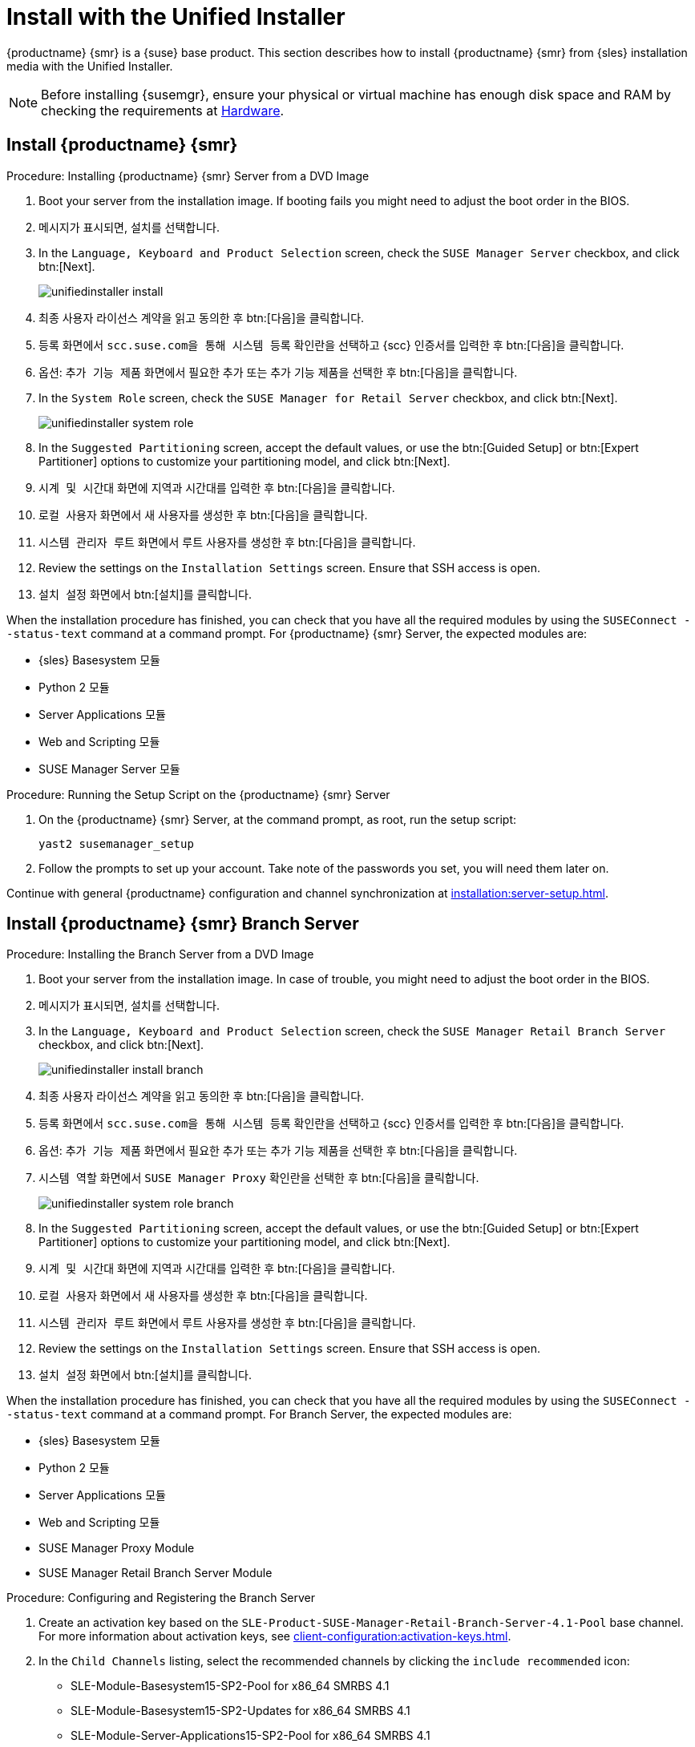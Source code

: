 [[install-server-unified]]
= Install with the Unified Installer

{productname} {smr} is a {suse} base product. This section describes how to install {productname} {smr} from {sles} installation media with the Unified Installer.


[NOTE]
====
Before installing {susemgr}, ensure your physical or virtual machine has enough disk space and RAM by checking the requirements at xref:retail-requirements.adoc[Hardware].
====



== Install {productname} {smr}



.Procedure: Installing {productname} {smr} Server from a DVD Image
. Boot your server from the installation image. If booting fails you might need to adjust the boot order in the BIOS.
. 메시지가 표시되면, [guimenu]``설치``를 선택합니다.
. In the [guimenu]``Language, Keyboard and Product Selection`` screen, check the [guimenu]``SUSE Manager Server`` checkbox, and click btn:[Next].
+
image::unifiedinstaller-install.png[scaledwidth=80%]
. 최종 사용자 라이선스 계약을 읽고 동의한 후 btn:[다음]을 클릭합니다.
. [guimenu]``등록`` 화면에서 [guimenu]``scc.suse.com을 통해 시스템 등록`` 확인란을 선택하고 {scc} 인증서를 입력한 후 btn:[다음]을 클릭합니다.
. 옵션: [guimenu]``추가 기능 제품`` 화면에서 필요한 추가 또는 추가 기능 제품을 선택한 후 btn:[다음]을 클릭합니다.
. In the [guimenu]``System Role`` screen, check the [guimenu]``SUSE Manager for Retail Server`` checkbox, and click btn:[Next].
+
image::unifiedinstaller-system_role.png[scaledwidth=80%]
. In the [guimenu]``Suggested Partitioning`` screen, accept the default values, or use the btn:[Guided Setup] or btn:[Expert Partitioner] options to customize your partitioning model, and click btn:[Next].
. [guimenu]``시계 및 시간대`` 화면에 지역과 시간대를 입력한 후 btn:[다음]을 클릭합니다.
. [guimenu]``로컬 사용자`` 화면에서 새 사용자를 생성한 후 btn:[다음]을 클릭합니다.
. [guimenu]``시스템 관리자 루트`` 화면에서 루트 사용자를 생성한 후 btn:[다음]을 클릭합니다.
. Review the settings on the [guimenu]``Installation Settings`` screen. Ensure that SSH access is open.
. [guimenu]``설치 설정`` 화면에서 btn:[설치]를 클릭합니다.

When the installation procedure has finished, you can check that you have all the required modules by using the [command]``SUSEConnect --status-text`` command at a command prompt. For {productname} {smr} Server, the expected modules are:

* {sles} Basesystem 모듈
* Python 2 모듈
* Server Applications 모듈
* Web and Scripting 모듈
* SUSE Manager Server 모듈


.Procedure: Running the Setup Script on the {productname} {smr} Server
. On the {productname} {smr} Server, at the command prompt, as root, run the setup script:
+
----
yast2 susemanager_setup
----
. Follow the prompts to set up your account. Take note of the passwords you set, you will need them later on.

Continue with general {productname} configuration and channel synchronization at xref:installation:server-setup.adoc[].


== Install {productname} {smr} Branch Server


.Procedure: Installing the Branch Server from a DVD Image
. Boot your server from the installation image. In case of trouble, you might need to adjust the boot order in the BIOS.
. 메시지가 표시되면, [guimenu]``설치``를 선택합니다.
. In the [guimenu]``Language, Keyboard and Product Selection`` screen, check the [guimenu]``SUSE Manager Retail Branch Server`` checkbox, and click btn:[Next].
+
image::unifiedinstaller-install_branch.png[scaledwidth=80%]
. 최종 사용자 라이선스 계약을 읽고 동의한 후 btn:[다음]을 클릭합니다.
. [guimenu]``등록`` 화면에서 [guimenu]``scc.suse.com을 통해 시스템 등록`` 확인란을 선택하고 {scc} 인증서를 입력한 후 btn:[다음]을 클릭합니다.
. 옵션: [guimenu]``추가 기능 제품`` 화면에서 필요한 추가 또는 추가 기능 제품을 선택한 후 btn:[다음]을 클릭합니다.
. [guimenu]``시스템 역할`` 화면에서 [guimenu]``SUSE Manager Proxy`` 확인란을 선택한 후 btn:[다음]을 클릭합니다.
+
image::unifiedinstaller-system_role_branch.png[scaledwidth=80%]
. In the [guimenu]``Suggested Partitioning`` screen, accept the default values, or use the btn:[Guided Setup] or btn:[Expert Partitioner] options to customize your partitioning model, and click btn:[Next].
. [guimenu]``시계 및 시간대`` 화면에 지역과 시간대를 입력한 후 btn:[다음]을 클릭합니다.
. [guimenu]``로컬 사용자`` 화면에서 새 사용자를 생성한 후 btn:[다음]을 클릭합니다.
. [guimenu]``시스템 관리자 루트`` 화면에서 루트 사용자를 생성한 후 btn:[다음]을 클릭합니다.
. Review the settings on the [guimenu]``Installation Settings`` screen. Ensure that SSH access is open.
. [guimenu]``설치 설정`` 화면에서 btn:[설치]를 클릭합니다.

When the installation procedure has finished, you can check that you have all the required modules by using the [command]``SUSEConnect --status-text`` command at a command prompt. For Branch Server, the expected modules are:

* {sles} Basesystem 모듈
* Python 2 모듈
* Server Applications 모듈
* Web and Scripting 모듈
* SUSE Manager Proxy Module
* SUSE Manager Retail Branch Server Module



.Procedure: Configuring and Registering the Branch Server
. Create an activation key based on the [systemitem]``SLE-Product-SUSE-Manager-Retail-Branch-Server-4.1-Pool`` base channel. For more information about activation keys, see xref:client-configuration:activation-keys.adoc[].
. In the [guimenu]``Child Channels`` listing, select the recommended channels by clicking the ``include recommended`` icon:
+
* SLE-Module-Basesystem15-SP2-Pool for x86_64 SMRBS 4.1
* SLE-Module-Basesystem15-SP2-Updates for x86_64 SMRBS 4.1
* SLE-Module-Server-Applications15-SP2-Pool for x86_64 SMRBS 4.1
* SLE-Module-Server-Applications15-SP2-Updates for x86_64 SMRBS 4.1
* SLE-Product-SUSE-Manager-Retail-Branch-Server-4.1-Updates for x86_64
. Use this activation key in {productname} Proxy registration at xref:installation:proxy-registration.adoc[].
. Configure {productname} Proxy. For more information on how to do this, see xref:installation:proxy-setup.adoc[].


[WARNING]
====
The branch server must be configured as a Salt managed proxy.
====


[NOTE]
====
Cobbler TFTP is not supported on {productname} {smr}. Do not configure the [package]``susemanager-tftpsync-recv`` tool on the {productname} {smr} Branch Server.
====



== Install {productname} {smr} Build Host

Build hosts are regular {sles} installations registered to {productname} as Salt clients. For more information on how to install and register Salt clients to {productname}, see xref:client-configuration:registration-overview.adoc[].

On how to prepare a build host from an already registered Salt client, see xref:administration:image-management.adoc#at.images.kiwi.buildhost[].
